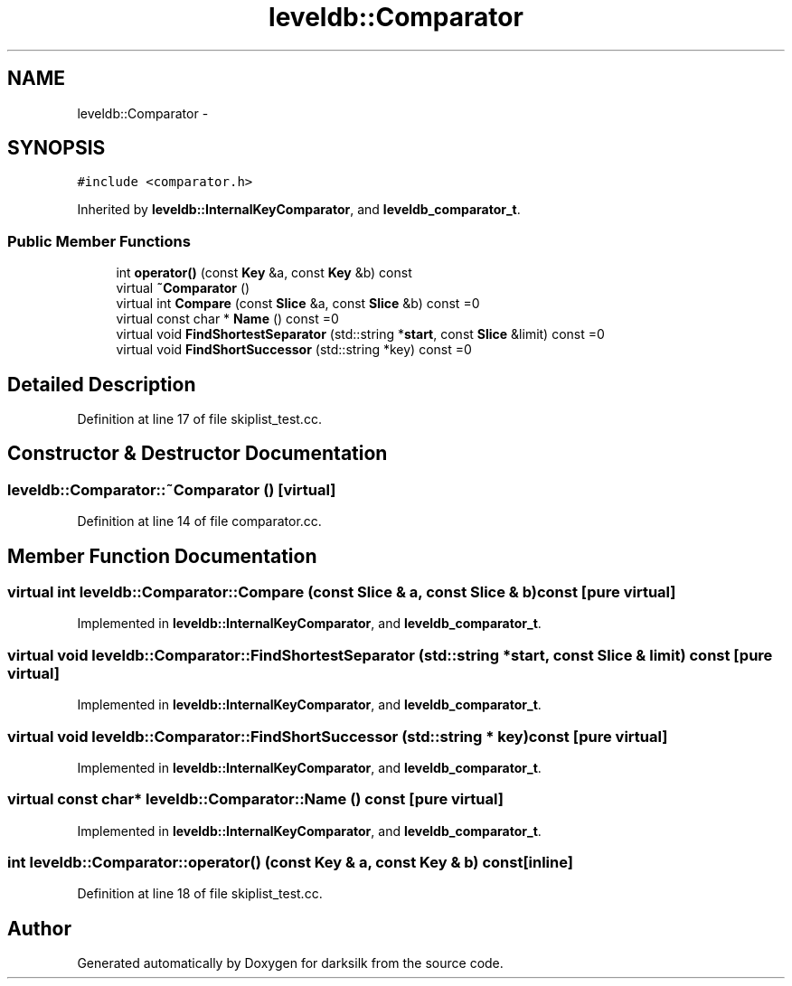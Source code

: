 .TH "leveldb::Comparator" 3 "Wed Feb 10 2016" "Version 1.0.0.0" "darksilk" \" -*- nroff -*-
.ad l
.nh
.SH NAME
leveldb::Comparator \- 
.SH SYNOPSIS
.br
.PP
.PP
\fC#include <comparator\&.h>\fP
.PP
Inherited by \fBleveldb::InternalKeyComparator\fP, and \fBleveldb_comparator_t\fP\&.
.SS "Public Member Functions"

.in +1c
.ti -1c
.RI "int \fBoperator()\fP (const \fBKey\fP &a, const \fBKey\fP &b) const "
.br
.ti -1c
.RI "virtual \fB~Comparator\fP ()"
.br
.ti -1c
.RI "virtual int \fBCompare\fP (const \fBSlice\fP &a, const \fBSlice\fP &b) const =0"
.br
.ti -1c
.RI "virtual const char * \fBName\fP () const =0"
.br
.ti -1c
.RI "virtual void \fBFindShortestSeparator\fP (std::string *\fBstart\fP, const \fBSlice\fP &limit) const =0"
.br
.ti -1c
.RI "virtual void \fBFindShortSuccessor\fP (std::string *key) const =0"
.br
.in -1c
.SH "Detailed Description"
.PP 
Definition at line 17 of file skiplist_test\&.cc\&.
.SH "Constructor & Destructor Documentation"
.PP 
.SS "leveldb::Comparator::~Comparator ()\fC [virtual]\fP"

.PP
Definition at line 14 of file comparator\&.cc\&.
.SH "Member Function Documentation"
.PP 
.SS "virtual int leveldb::Comparator::Compare (const \fBSlice\fP & a, const \fBSlice\fP & b) const\fC [pure virtual]\fP"

.PP
Implemented in \fBleveldb::InternalKeyComparator\fP, and \fBleveldb_comparator_t\fP\&.
.SS "virtual void leveldb::Comparator::FindShortestSeparator (std::string * start, const \fBSlice\fP & limit) const\fC [pure virtual]\fP"

.PP
Implemented in \fBleveldb::InternalKeyComparator\fP, and \fBleveldb_comparator_t\fP\&.
.SS "virtual void leveldb::Comparator::FindShortSuccessor (std::string * key) const\fC [pure virtual]\fP"

.PP
Implemented in \fBleveldb::InternalKeyComparator\fP, and \fBleveldb_comparator_t\fP\&.
.SS "virtual const char* leveldb::Comparator::Name () const\fC [pure virtual]\fP"

.PP
Implemented in \fBleveldb::InternalKeyComparator\fP, and \fBleveldb_comparator_t\fP\&.
.SS "int leveldb::Comparator::operator() (const \fBKey\fP & a, const \fBKey\fP & b) const\fC [inline]\fP"

.PP
Definition at line 18 of file skiplist_test\&.cc\&.

.SH "Author"
.PP 
Generated automatically by Doxygen for darksilk from the source code\&.
